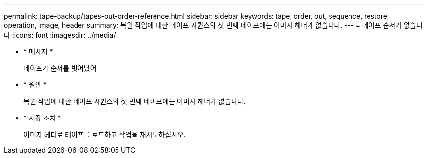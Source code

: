 ---
permalink: tape-backup/tapes-out-order-reference.html 
sidebar: sidebar 
keywords: tape, order, out, sequence, restore, operation, image, header 
summary: 복원 작업에 대한 테이프 시퀀스의 첫 번째 테이프에는 이미지 헤더가 없습니다. 
---
= 테이프 순서가 없습니다
:icons: font
:imagesdir: ../media/


* * 메시지 *
+
테이프가 순서를 벗어났어

* * 원인 *
+
복원 작업에 대한 테이프 시퀀스의 첫 번째 테이프에는 이미지 헤더가 없습니다.

* * 시정 조치 *
+
이미지 헤더로 테이프를 로드하고 작업을 재시도하십시오.


